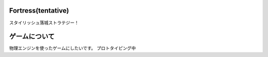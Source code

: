================
Fortress(tentative)
================
スタイリッシュ落城ストラテジー！

===============
ゲームについて
===============
物理エンジンを使ったゲームにしたいです。
プロトタイピング中
